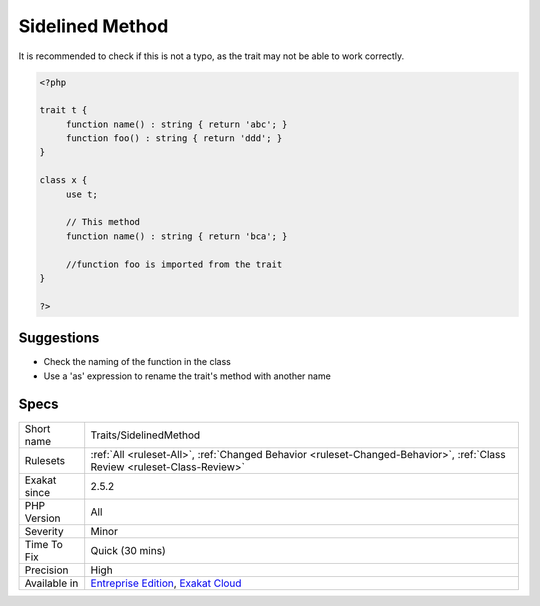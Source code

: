 .. _traits-sidelinedmethod:

.. _sidelined-method:

Sidelined Method
++++++++++++++++

.. meta::
	:description:
		Sidelined Method: A method, defined in a trait, which is overwritten by a class's method.
	:twitter:card: summary_large_image
	:twitter:site: @exakat
	:twitter:title: Sidelined Method
	:twitter:description: Sidelined Method: A method, defined in a trait, which is overwritten by a class's method
	:twitter:creator: @exakat
	:twitter:image:src: https://www.exakat.io/wp-content/uploads/2020/06/logo-exakat.png
	:og:image: https://www.exakat.io/wp-content/uploads/2020/06/logo-exakat.png
	:og:title: Sidelined Method
	:og:type: article
	:og:description: A method, defined in a trait, which is overwritten by a class's method
	:og:url: https://exakat.readthedocs.io/en/latest/Reference/Rules/Sidelined Method.html
	:og:locale: en
.. raw:: html	<script type="application/ld+json">{"@context":"https:\/\/schema.org","@graph":[{"@type":"WebPage","@id":"https:\/\/php-tips.readthedocs.io\/en\/latest\/Reference\/Rules\/Traits\/SidelinedMethod.html","url":"https:\/\/php-tips.readthedocs.io\/en\/latest\/Reference\/Rules\/Traits\/SidelinedMethod.html","name":"Sidelined Method","isPartOf":{"@id":"https:\/\/www.exakat.io\/"},"datePublished":"Fri, 10 Jan 2025 09:46:18 +0000","dateModified":"Fri, 10 Jan 2025 09:46:18 +0000","description":"A method, defined in a trait, which is overwritten by a class's method","inLanguage":"en-US","potentialAction":[{"@type":"ReadAction","target":["https:\/\/exakat.readthedocs.io\/en\/latest\/Sidelined Method.html"]}]},{"@type":"WebSite","@id":"https:\/\/www.exakat.io\/","url":"https:\/\/www.exakat.io\/","name":"Exakat","description":"Smart PHP static analysis","inLanguage":"en-US"}]}</script>A method, defined in a trait, which is overwritten by a class's method. This makes the trait's method useless and unreachable. 

It is recommended to check if this is not a typo, as the trait may not be able to work correctly.

.. code-block:: php
   
   <?php
   
   trait t {
   	function name() : string { return 'abc'; }
   	function foo() : string { return 'ddd'; }
   }
   
   class x {
   	use t;
   	
   	// This method
   	function name() : string { return 'bca'; }
   
   	//function foo is imported from the trait
   }
   
   ?>

Suggestions
___________

* Check the naming of the function in the class
* Use a 'as' expression to rename the trait's method with another name




Specs
_____

+--------------+--------------------------------------------------------------------------------------------------------------------------+
| Short name   | Traits/SidelinedMethod                                                                                                   |
+--------------+--------------------------------------------------------------------------------------------------------------------------+
| Rulesets     | :ref:`All <ruleset-All>`, :ref:`Changed Behavior <ruleset-Changed-Behavior>`, :ref:`Class Review <ruleset-Class-Review>` |
+--------------+--------------------------------------------------------------------------------------------------------------------------+
| Exakat since | 2.5.2                                                                                                                    |
+--------------+--------------------------------------------------------------------------------------------------------------------------+
| PHP Version  | All                                                                                                                      |
+--------------+--------------------------------------------------------------------------------------------------------------------------+
| Severity     | Minor                                                                                                                    |
+--------------+--------------------------------------------------------------------------------------------------------------------------+
| Time To Fix  | Quick (30 mins)                                                                                                          |
+--------------+--------------------------------------------------------------------------------------------------------------------------+
| Precision    | High                                                                                                                     |
+--------------+--------------------------------------------------------------------------------------------------------------------------+
| Available in | `Entreprise Edition <https://www.exakat.io/entreprise-edition>`_, `Exakat Cloud <https://www.exakat.io/exakat-cloud/>`_  |
+--------------+--------------------------------------------------------------------------------------------------------------------------+


